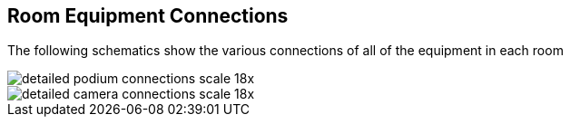 == Room Equipment Connections

The following schematics show the various connections of all of the equipment in each room

image::./assets/detailed-podium-connections-scale-18x.png[]
image::./assets/detailed-camera-connections-scale-18x.png[]
